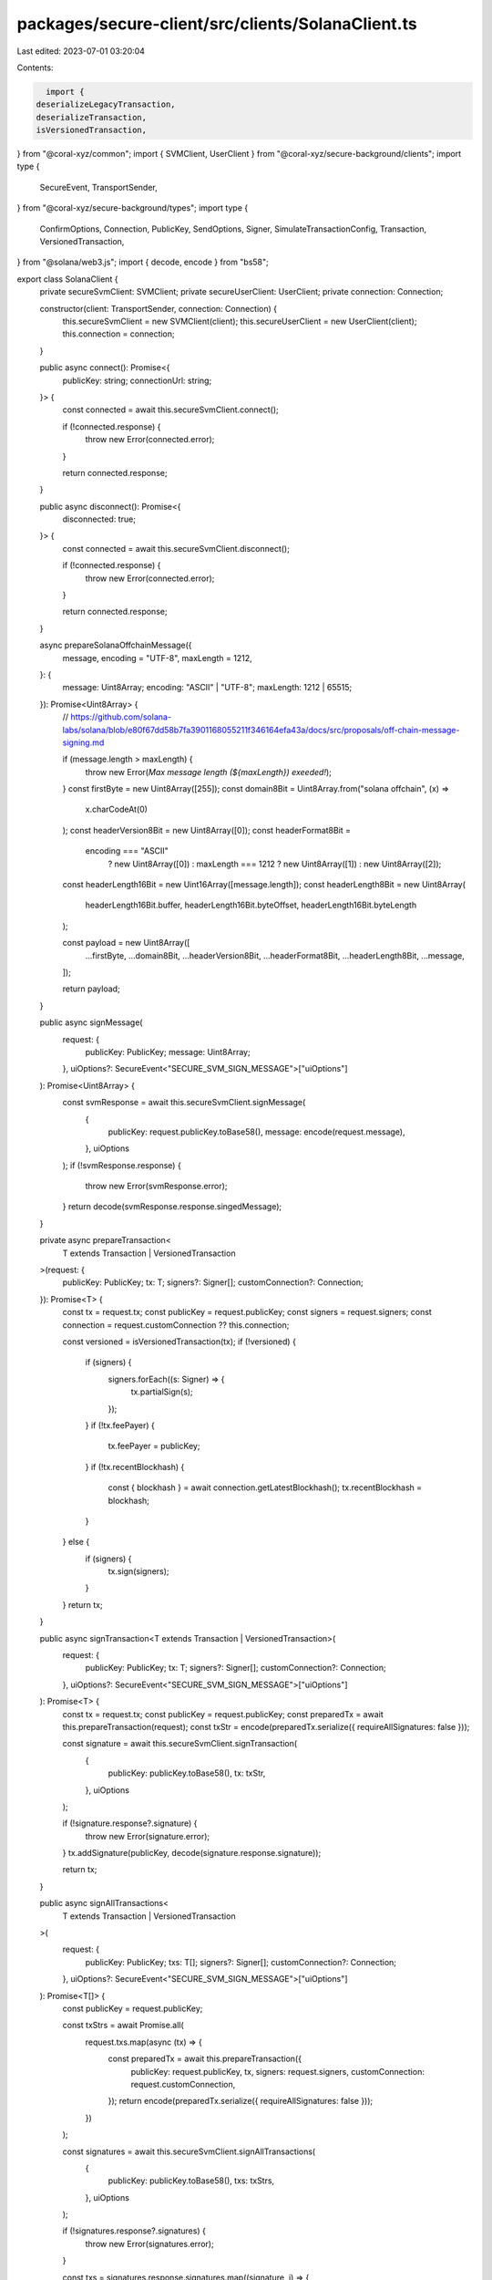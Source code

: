 packages/secure-client/src/clients/SolanaClient.ts
==================================================

Last edited: 2023-07-01 03:20:04

Contents:

.. code-block:: ts

    import {
  deserializeLegacyTransaction,
  deserializeTransaction,
  isVersionedTransaction,
} from "@coral-xyz/common";
import { SVMClient, UserClient } from "@coral-xyz/secure-background/clients";
import type {
  SecureEvent,
  TransportSender,
} from "@coral-xyz/secure-background/types";
import type {
  ConfirmOptions,
  Connection,
  PublicKey,
  SendOptions,
  Signer,
  SimulateTransactionConfig,
  Transaction,
  VersionedTransaction,
} from "@solana/web3.js";
import { decode, encode } from "bs58";

export class SolanaClient {
  private secureSvmClient: SVMClient;
  private secureUserClient: UserClient;
  private connection: Connection;

  constructor(client: TransportSender, connection: Connection) {
    this.secureSvmClient = new SVMClient(client);
    this.secureUserClient = new UserClient(client);
    this.connection = connection;
  }

  public async connect(): Promise<{
    publicKey: string;
    connectionUrl: string;
  }> {
    const connected = await this.secureSvmClient.connect();

    if (!connected.response) {
      throw new Error(connected.error);
    }

    return connected.response;
  }

  public async disconnect(): Promise<{
    disconnected: true;
  }> {
    const connected = await this.secureSvmClient.disconnect();

    if (!connected.response) {
      throw new Error(connected.error);
    }

    return connected.response;
  }

  async prepareSolanaOffchainMessage({
    message,
    encoding = "UTF-8",
    maxLength = 1212,
  }: {
    message: Uint8Array;
    encoding: "ASCII" | "UTF-8";
    maxLength: 1212 | 65515;
  }): Promise<Uint8Array> {
    // https://github.com/solana-labs/solana/blob/e80f67dd58b7fa3901168055211f346164efa43a/docs/src/proposals/off-chain-message-signing.md

    if (message.length > maxLength) {
      throw new Error(`Max message length (${maxLength}) exeeded!`);
    }
    const firstByte = new Uint8Array([255]);
    const domain8Bit = Uint8Array.from("solana offchain", (x) =>
      x.charCodeAt(0)
    );
    const headerVersion8Bit = new Uint8Array([0]);
    const headerFormat8Bit =
      encoding === "ASCII"
        ? new Uint8Array([0])
        : maxLength === 1212
        ? new Uint8Array([1])
        : new Uint8Array([2]);

    const headerLength16Bit = new Uint16Array([message.length]);
    const headerLength8Bit = new Uint8Array(
      headerLength16Bit.buffer,
      headerLength16Bit.byteOffset,
      headerLength16Bit.byteLength
    );

    const payload = new Uint8Array([
      ...firstByte,
      ...domain8Bit,
      ...headerVersion8Bit,
      ...headerFormat8Bit,
      ...headerLength8Bit,
      ...message,
    ]);

    return payload;
  }

  public async signMessage(
    request: {
      publicKey: PublicKey;
      message: Uint8Array;
    },
    uiOptions?: SecureEvent<"SECURE_SVM_SIGN_MESSAGE">["uiOptions"]
  ): Promise<Uint8Array> {
    const svmResponse = await this.secureSvmClient.signMessage(
      {
        publicKey: request.publicKey.toBase58(),
        message: encode(request.message),
      },
      uiOptions
    );
    if (!svmResponse.response) {
      throw new Error(svmResponse.error);
    }
    return decode(svmResponse.response.singedMessage);
  }

  private async prepareTransaction<
    T extends Transaction | VersionedTransaction
  >(request: {
    publicKey: PublicKey;
    tx: T;
    signers?: Signer[];
    customConnection?: Connection;
  }): Promise<T> {
    const tx = request.tx;
    const publicKey = request.publicKey;
    const signers = request.signers;
    const connection = request.customConnection ?? this.connection;

    const versioned = isVersionedTransaction(tx);
    if (!versioned) {
      if (signers) {
        signers.forEach((s: Signer) => {
          tx.partialSign(s);
        });
      }
      if (!tx.feePayer) {
        tx.feePayer = publicKey;
      }
      if (!tx.recentBlockhash) {
        const { blockhash } = await connection.getLatestBlockhash();
        tx.recentBlockhash = blockhash;
      }
    } else {
      if (signers) {
        tx.sign(signers);
      }
    }
    return tx;
  }

  public async signTransaction<T extends Transaction | VersionedTransaction>(
    request: {
      publicKey: PublicKey;
      tx: T;
      signers?: Signer[];
      customConnection?: Connection;
    },
    uiOptions?: SecureEvent<"SECURE_SVM_SIGN_MESSAGE">["uiOptions"]
  ): Promise<T> {
    const tx = request.tx;
    const publicKey = request.publicKey;
    const preparedTx = await this.prepareTransaction(request);
    const txStr = encode(preparedTx.serialize({ requireAllSignatures: false }));

    const signature = await this.secureSvmClient.signTransaction(
      {
        publicKey: publicKey.toBase58(),
        tx: txStr,
      },
      uiOptions
    );

    if (!signature.response?.signature) {
      throw new Error(signature.error);
    }
    tx.addSignature(publicKey, decode(signature.response.signature));

    return tx;
  }

  public async signAllTransactions<
    T extends Transaction | VersionedTransaction
  >(
    request: {
      publicKey: PublicKey;
      txs: T[];
      signers?: Signer[];
      customConnection?: Connection;
    },
    uiOptions?: SecureEvent<"SECURE_SVM_SIGN_MESSAGE">["uiOptions"]
  ): Promise<T[]> {
    const publicKey = request.publicKey;

    const txStrs = await Promise.all(
      request.txs.map(async (tx) => {
        const preparedTx = await this.prepareTransaction({
          publicKey: request.publicKey,
          tx,
          signers: request.signers,
          customConnection: request.customConnection,
        });
        return encode(preparedTx.serialize({ requireAllSignatures: false }));
      })
    );

    const signatures = await this.secureSvmClient.signAllTransactions(
      {
        publicKey: publicKey.toBase58(),
        txs: txStrs,
      },
      uiOptions
    );

    if (!signatures.response?.signatures) {
      throw new Error(signatures.error);
    }

    const txs = signatures.response.signatures.map((signature, i) => {
      const tx = request.txs[i];
      tx.addSignature(publicKey, decode(signature));
      return tx;
    });

    return txs;
  }

  public async send<T extends Transaction | VersionedTransaction>(
    request: {
      publicKey: PublicKey;
      tx: T;
      customConnection?: Connection;
      signers?: Signer[];
      options?: SendOptions | ConfirmOptions;
    },
    uiOptions?: SecureEvent<"SECURE_SVM_SIGN_MESSAGE">["uiOptions"]
  ): Promise<string> {
    const tx = request.tx;
    const signers = request.signers;
    const publicKey = request.publicKey;
    const options = request.options;
    const connection = request.customConnection ?? this.connection;

    const signedTx = await this.signTransaction(
      {
        tx,
        signers,
        publicKey,
        customConnection: request.customConnection,
      },
      uiOptions
    );
    const serializedTransaction = signedTx.serialize();

    return await connection.sendRawTransaction(serializedTransaction, options);
    // return await connection.sendRawTransaction(new Uint8Array(signedTx.serialize()), options);
  }

  public async sendAndConfirm<T extends Transaction | VersionedTransaction>(
    request: {
      publicKey: PublicKey;
      tx: T;
      customConnection?: Connection;
      signers?: Signer[];
      options?: SendOptions | ConfirmOptions;
    },
    uiOptions?: SecureEvent<"SECURE_SVM_SIGN_MESSAGE">["uiOptions"]
  ): Promise<string> {
    return this.send(
      {
        ...request,
        options: {
          ...request.options,
          commitment: "confirmed",
        },
      },
      uiOptions
    );
  }

  public async simulate<T extends Transaction | VersionedTransaction>(request: {
    publicKey: PublicKey;
    tx: T;
    customConnection?: Connection;
    signers?: Signer[];
    options?: SendOptions | ConfirmOptions;
  }) {
    const tx = request.tx;
    const connection = request.customConnection ?? this.connection;
    const publicKey = request.publicKey;
    const preparedTx = await this.prepareTransaction(request);

    const signersOrConf =
      "message" in tx
        ? ({
            accounts: {
              encoding: "base64",
              addresses: [publicKey.toString()],
            },
          } as SimulateTransactionConfig)
        : undefined;

    return isVersionedTransaction(preparedTx)
      ? await connection.simulateTransaction(preparedTx, signersOrConf)
      : await this.connection.simulateTransaction(preparedTx, undefined, [
          publicKey,
        ]);
  }
}


